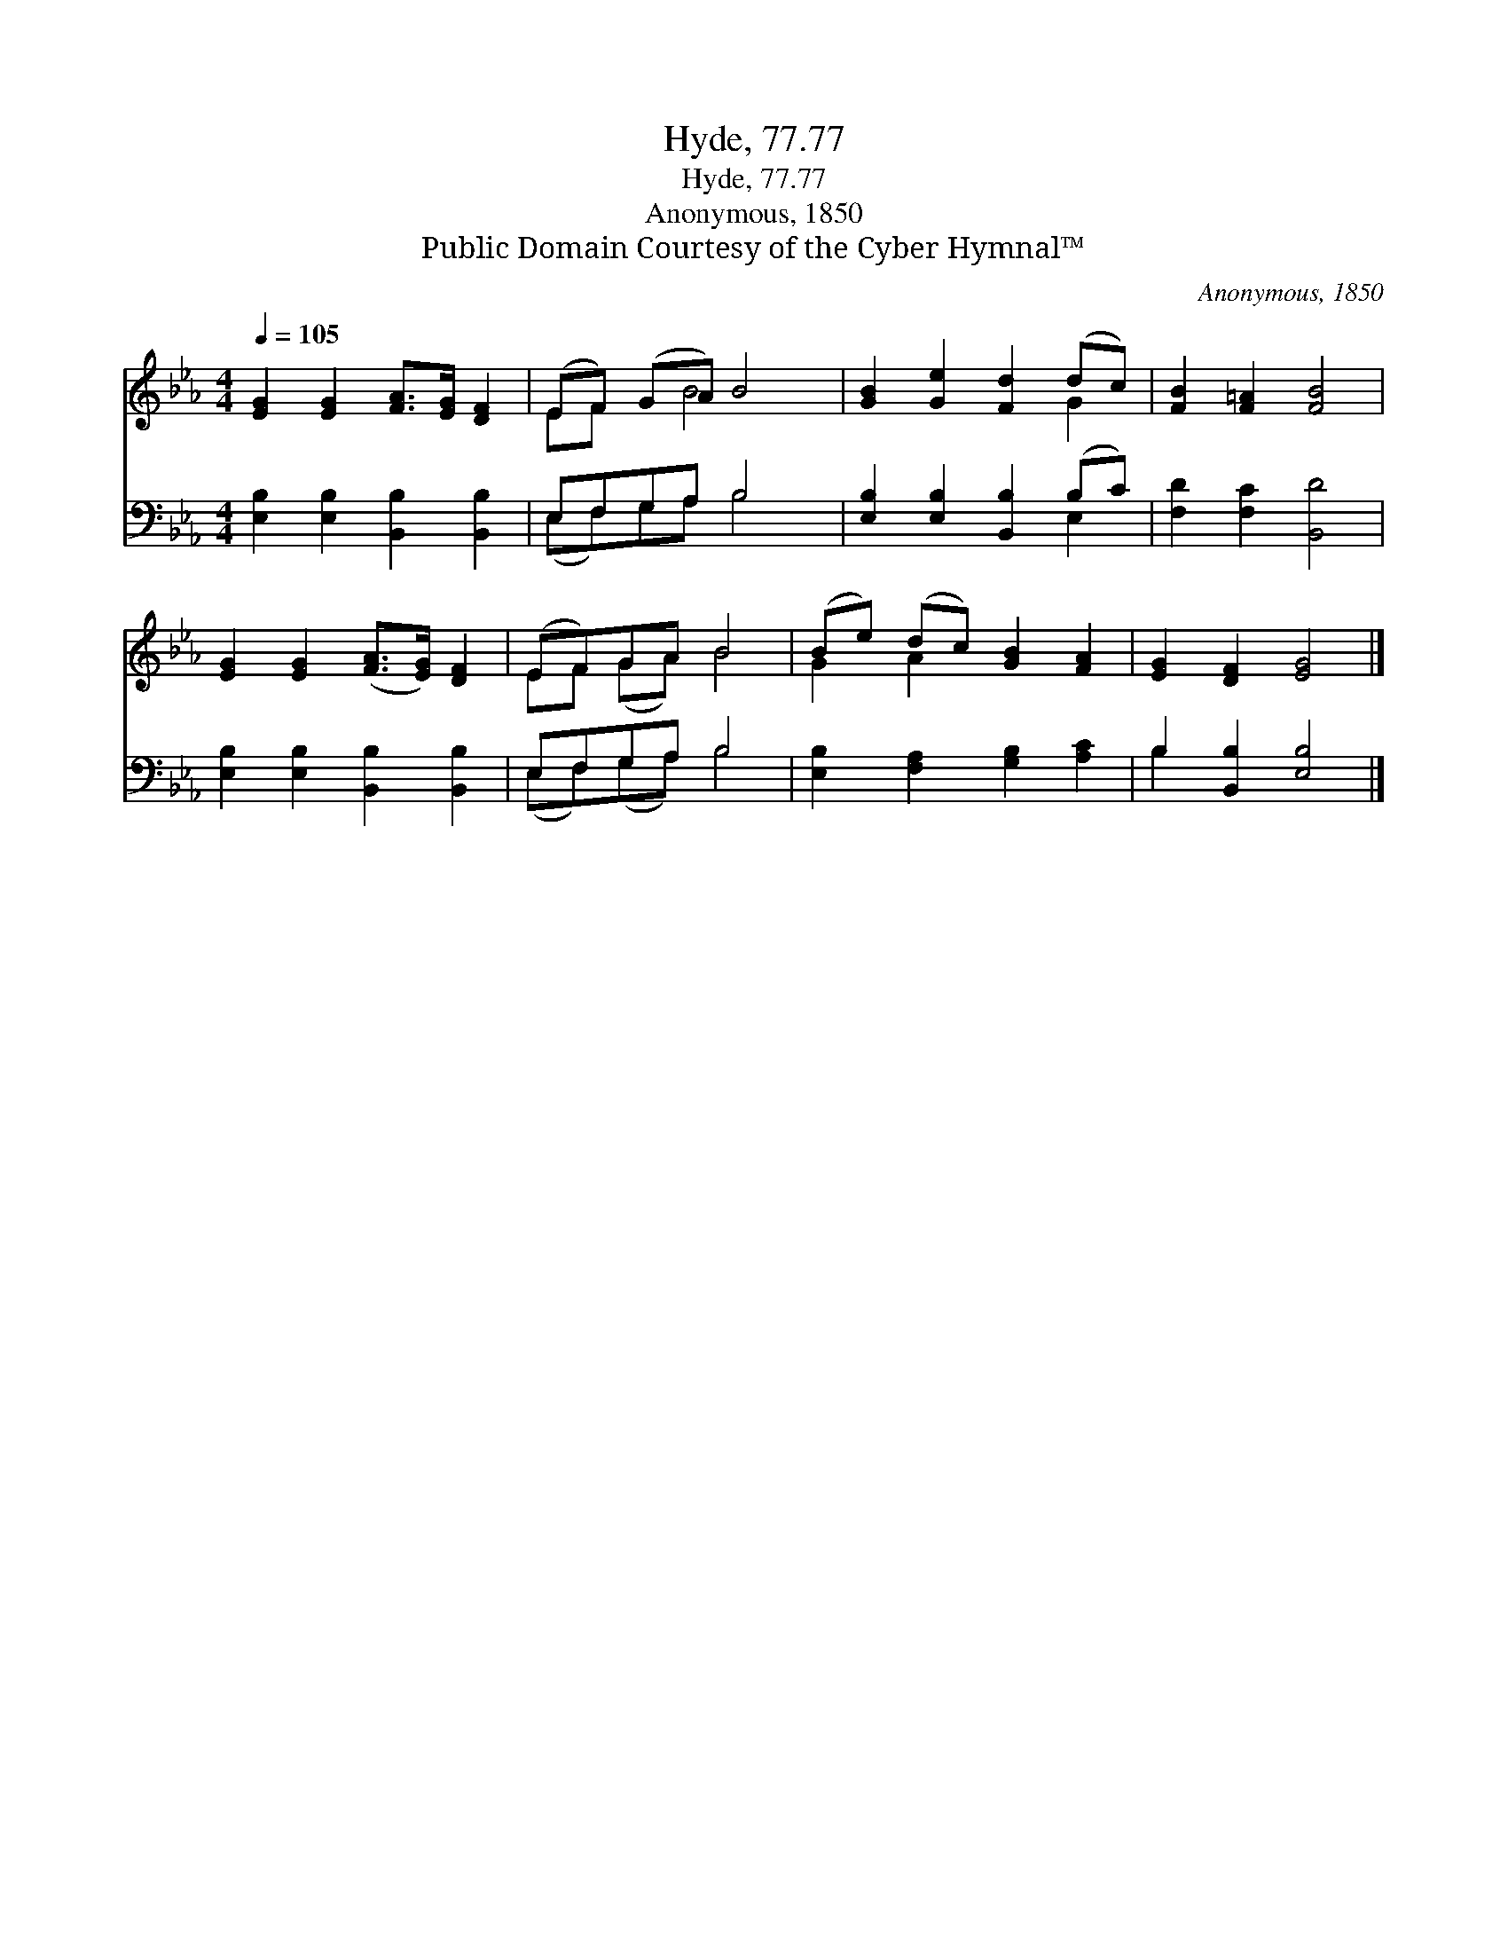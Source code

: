 X:1
T:Hyde, 77.77
T:Hyde, 77.77
T:Anonymous, 1850
T:Public Domain Courtesy of the Cyber Hymnal™
C:Anonymous, 1850
Z:Public Domain
Z:Courtesy of the Cyber Hymnal™
%%score ( 1 2 ) ( 3 4 )
L:1/8
Q:1/4=105
M:4/4
K:Eb
V:1 treble 
V:2 treble 
V:3 bass 
V:4 bass 
V:1
 [EG]2 [EG]2 [FA]>[EG] [DF]2 | (EF) (GA) B4 | [GB]2 [Ge]2 [Fd]2 (dc) | [FB]2 [F=A]2 [FB]4 | %4
 [EG]2 [EG]2 ([FA]>[EG]) [DF]2 | (EF)GA B4 | (Be) (dc) [GB]2 [FA]2 | [EG]2 [DF]2 [EG]4 |] %8
V:2
 x8 | EF x B4 x | x6 G2 | x8 | x8 | EF (GA) B4 | G2 A2 x4 | x8 |] %8
V:3
 [E,B,]2 [E,B,]2 [B,,B,]2 [B,,B,]2 | E,F,G,A, B,4 | [E,B,]2 [E,B,]2 [B,,B,]2 (B,C) | %3
 [F,D]2 [F,C]2 [B,,D]4 | [E,B,]2 [E,B,]2 [B,,B,]2 [B,,B,]2 | E,F,G,A, B,4 | %6
 [E,B,]2 [F,A,]2 [G,B,]2 [A,C]2 | B,2 [B,,B,]2 [E,B,]4 |] %8
V:4
 x8 | (E,F,)G,A, B,4 | x6 E,2 | x8 | x8 | (E,F,)(G,A,) B,4 | x8 | B,2 x6 |] %8

